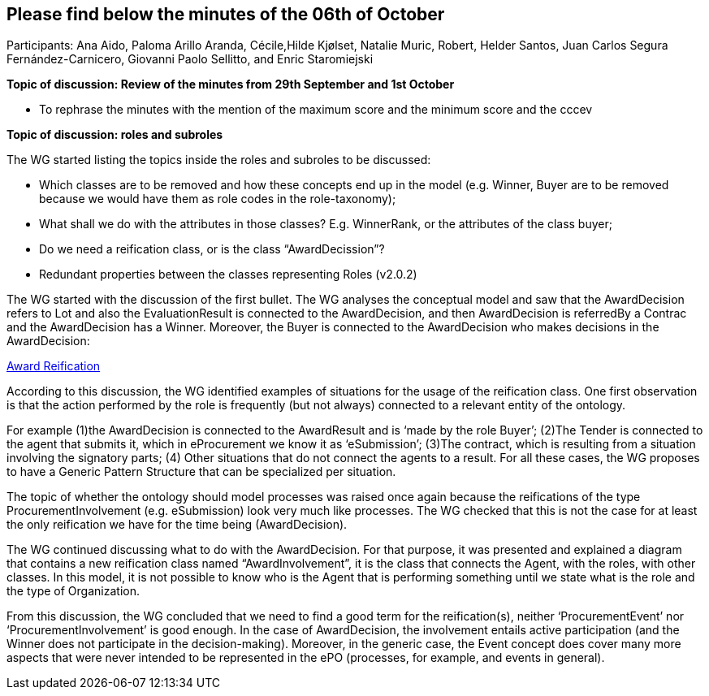 == Please find below the minutes of the 06th of October

Participants: Ana Aido, Paloma Arillo Aranda, Cécile,Hilde Kjølset, Natalie Muric, Robert, Helder Santos, Juan Carlos Segura Fernández-Carnicero, Giovanni Paolo Sellitto, and Enric Staromiejski

**Topic of discussion: Review of the minutes from 29th September and 1st October**

* To rephrase the minutes with the mention of the maximum score and the minimum score and the  cccev


**Topic of discussion: roles and subroles**

The WG started listing the topics inside the roles and subroles to be discussed:

* Which classes are to be removed and how these concepts end up in the model (e.g. Winner, Buyer are to be removed because we would have them as role codes in the role-taxonomy);
* What shall we do with the attributes in those classes? E.g. WinnerRank, or the attributes of the class buyer;
* Do we need a reification class, or is the class “AwardDecission”?
* Redundant properties between the classes representing Roles (v2.0.2)

The WG started with the discussion of the first bullet. The WG analyses the conceptual model and saw that the AwardDecision refers to Lot and also the EvaluationResult is connected to the AwardDecision, and then AwardDecision is referredBy a Contrac and the AwardDecision has a Winner. Moreover, the Buyer is connected to the AwardDecision who makes decisions in the AwardDecision:

link:https://github.com/OP-TED/ePO/tree/feature/frozen-2.0.2/implementation/test/doc/img/Award-Reification.jpg[Award Reification]

According to this discussion, the WG identified examples of situations for the usage of the reification class. One first observation is that the action performed by the role is frequently (but not always) connected to a relevant entity of the ontology.

For example (1)the AwardDecision is connected to the AwardResult and is ‘made by the role Buyer’; (2)The Tender is connected to the agent that submits it, which in eProcurement we know it as ‘eSubmission’; (3)The contract, which is resulting from a situation involving the signatory parts; (4) Other situations that do not connect the agents to a result. For all these cases, the WG proposes to have a Generic Pattern Structure that can be specialized per situation.

The topic of whether the ontology should model processes was raised once again because the reifications of the type ProcurementInvolvement (e.g. eSubmission) look very much like processes. The WG checked that this is not the case for at least the only reification we have for the time being (AwardDecision).

The WG continued discussing what to do with the AwardDecision. For that purpose, it was presented and explained a diagram that contains a new reification class named “AwardInvolvement”, it is the class that connects the Agent, with the roles, with other classes. In this model, it is not possible to know who is the Agent that is performing something until we state what is the role and the type of Organization.

From this discussion, the WG concluded that we need to find a good term for the reification(s), neither ‘ProcurementEvent’ nor ‘ProcurementInvolvement’ is good enough. In the case of AwardDecision, the involvement entails active participation (and the Winner does not participate in the decision-making). Moreover, in the generic case, the Event concept does cover many more aspects that were never intended to be represented in the ePO (processes, for example, and events in general).